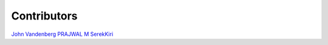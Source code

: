 Contributors
================================================================================

`John Vandenberg <https://github.com/jayvdb>`_
`PRAJWAL M <https://github.com/PrajwalM2212>`_
`SerekKiri <https://github.com/SerekKiri>`_
